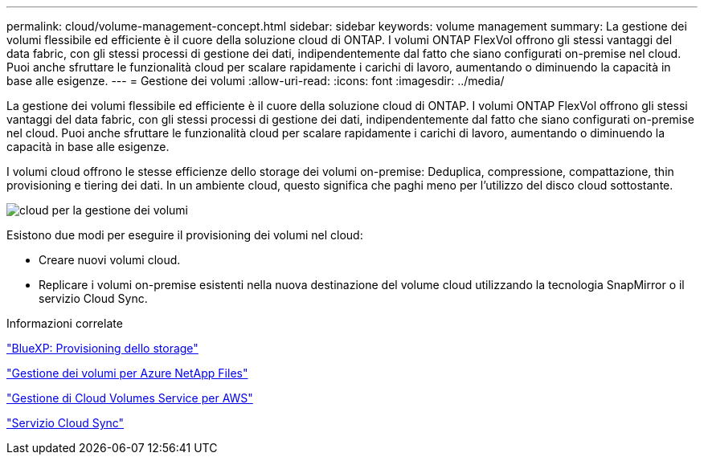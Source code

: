 ---
permalink: cloud/volume-management-concept.html 
sidebar: sidebar 
keywords: volume management 
summary: La gestione dei volumi flessibile ed efficiente è il cuore della soluzione cloud di ONTAP. I volumi ONTAP FlexVol offrono gli stessi vantaggi del data fabric, con gli stessi processi di gestione dei dati, indipendentemente dal fatto che siano configurati on-premise nel cloud. Puoi anche sfruttare le funzionalità cloud per scalare rapidamente i carichi di lavoro, aumentando o diminuendo la capacità in base alle esigenze. 
---
= Gestione dei volumi
:allow-uri-read: 
:icons: font
:imagesdir: ../media/


[role="lead"]
La gestione dei volumi flessibile ed efficiente è il cuore della soluzione cloud di ONTAP. I volumi ONTAP FlexVol offrono gli stessi vantaggi del data fabric, con gli stessi processi di gestione dei dati, indipendentemente dal fatto che siano configurati on-premise nel cloud. Puoi anche sfruttare le funzionalità cloud per scalare rapidamente i carichi di lavoro, aumentando o diminuendo la capacità in base alle esigenze.

I volumi cloud offrono le stesse efficienze dello storage dei volumi on-premise: Deduplica, compressione, compattazione, thin provisioning e tiering dei dati. In un ambiente cloud, questo significa che paghi meno per l'utilizzo del disco cloud sottostante.

image::../media/volume-management-cloud.png[cloud per la gestione dei volumi]

Esistono due modi per eseguire il provisioning dei volumi nel cloud:

* Creare nuovi volumi cloud.
* Replicare i volumi on-premise esistenti nella nuova destinazione del volume cloud utilizzando la tecnologia SnapMirror o il servizio Cloud Sync.


.Informazioni correlate
https://docs.netapp.com/us-en/occm/task_provisioning_storage.html["BlueXP: Provisioning dello storage"]

https://docs.netapp.com/us-en/occm/task_manage_anf.html["Gestione dei volumi per Azure NetApp Files"]

https://docs.netapp.com/us-en/occm/task_manage_cvs_aws.html["Gestione di Cloud Volumes Service per AWS"]

https://cloud.netapp.com/cloud-sync-service["Servizio Cloud Sync"]
